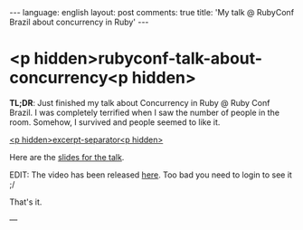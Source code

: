 #+OPTIONS: -*- eval: (org-jekyll-mode); eval: (writegood-mode) -*-
#+AUTHOR: Renan Ranelli (renanranelli@gmail.com)
#+OPTIONS: toc:nil n:3
#+STARTUP: oddeven
#+STARTUP: hidestars
#+BEGIN_HTML
---
language: english
layout: post
comments: true
title: 'My talk @ RubyConf Brazil about concurrency in Ruby'
---
#+END_HTML

* <p hidden>rubyconf-talk-about-concurrency<p hidden>

  *TL;DR*: Just finished my talk about Concurrency in Ruby @ Ruby Conf Brazil. I
  was completely terrified when I saw the number of people in the room. Somehow,
  I survived and people seemed to like it.

  _<p hidden>excerpt-separator<p hidden>_

  Here are the [[https://t.co/erCs8uRPvb][slides for the talk]].

  EDIT: The video has been released [[https://www.eventials.com/locaweb/nao-tema-o-gil-o-que-ruby-tem-em-sua-caixa-para-programacao-concorrente-com-renan-ranelli/][here]]. Too bad you need to login to see it ;/

  That's it.

  ---
